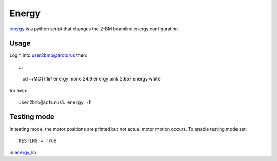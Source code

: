 Energy 
======

`energy <https://github.com/decarlof/tomo2bm/blob/master/flir/energy>`_ is a python script that changes the 2-BM beamline energy configuration. 

Usage
-----

Login into user2bmb@arcturus then::

::

    cd ~/MCT/flir/
    energy mono 24.9
    energy pink 2.657
    energy white

for help::

    user2bmb@acturus% energy -h

Testing mode
------------

In testing mode, the motor positions are printed but not actual motor motion occurs. To enable testing mode set:: 

    TESTING = True 

in `energy_lib <https://github.com/decarlof/tomo2bm/blob/master/flir/libs/energy_lib.py>`_